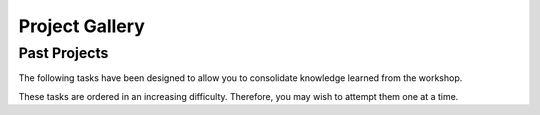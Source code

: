 Project Gallery
===============

Past Projects
^^^^^^^^^^^^^^^
The following tasks have been designed to allow you to consolidate knowledge learned from the workshop.

These tasks are ordered in an increasing difficulty. Therefore, you may wish to attempt them one at a time.